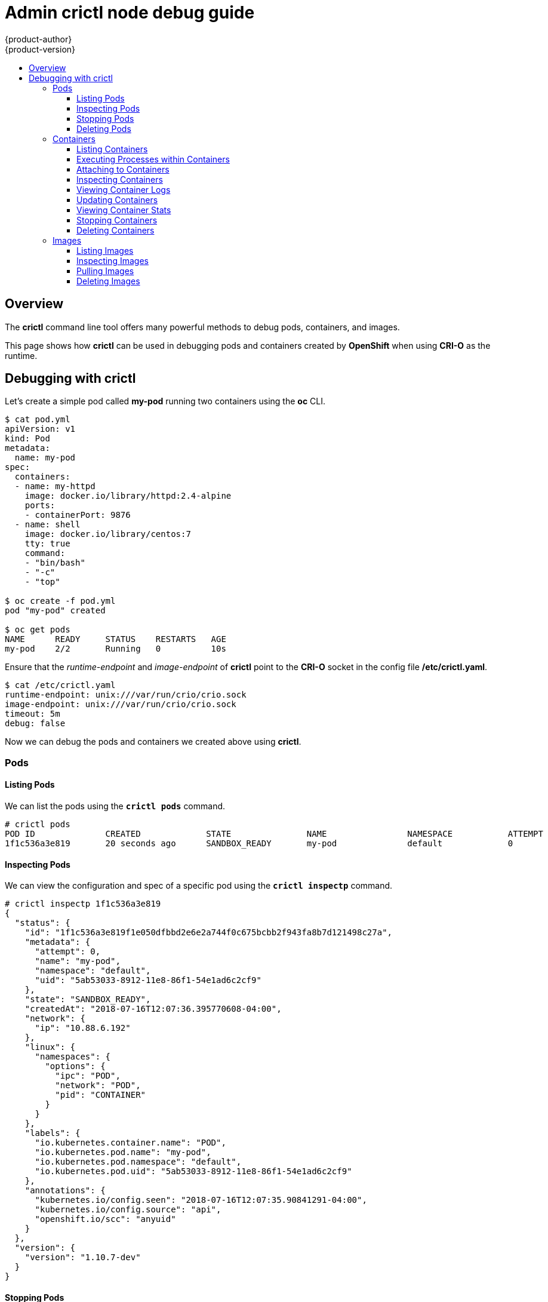 [[Admin-crictl-node-debug-guide]]
= Admin crictl node debug guide
{product-author}
{product-version}
:data-uri:
:icons: font
:experimental:
:toc: macro
:toc-title:
:toclevels: 5
:prewrap!:
:context: debugging-crio-containers-using-crictl

toc::[]

== Overview

The *crictl* command line tool offers many powerful methods to debug pods, containers, and images.

This page shows how *crictl* can be used in debugging pods and containers created by *OpenShift* when using *CRI-O* as the runtime.

== Debugging with crictl

Let's create a simple pod called *my-pod* running two containers using the *oc* CLI.
----
$ cat pod.yml 
apiVersion: v1
kind: Pod
metadata:
  name: my-pod
spec:
  containers:
  - name: my-httpd
    image: docker.io/library/httpd:2.4-alpine
    ports:
    - containerPort: 9876
  - name: shell
    image: docker.io/library/centos:7
    tty: true
    command:
    - "bin/bash"
    - "-c"
    - "top"

$ oc create -f pod.yml
pod "my-pod" created

$ oc get pods
NAME      READY     STATUS    RESTARTS   AGE
my-pod    2/2       Running   0          10s
----

Ensure that the _runtime-endpoint_ and _image-endpoint_ of *crictl* point to the *CRI-O* socket in the config file */etc/crictl.yaml*.
----
$ cat /etc/crictl.yaml 
runtime-endpoint: unix:///var/run/crio/crio.sock
image-endpoint: unix:///var/run/crio/crio.sock
timeout: 5m
debug: false
----

Now we can debug the pods and containers we created above using *crictl*.

=== Pods

==== Listing Pods
We can list the pods using the `*crictl pods*` command.
----
# crictl pods
POD ID              CREATED             STATE               NAME                NAMESPACE           ATTEMPT
1f1c536a3e819       20 seconds ago      SANDBOX_READY       my-pod              default             0
----

==== Inspecting Pods
We can view the configuration and spec of a specific pod using the `*crictl inspectp*` command.
----
# crictl inspectp 1f1c536a3e819
{
  "status": {
    "id": "1f1c536a3e819f1e050dfbbd2e6e2a744f0c675bcbb2f943fa8b7d121498c27a",
    "metadata": {
      "attempt": 0,
      "name": "my-pod",
      "namespace": "default",
      "uid": "5ab53033-8912-11e8-86f1-54e1ad6c2cf9"
    },
    "state": "SANDBOX_READY",
    "createdAt": "2018-07-16T12:07:36.395770608-04:00",
    "network": {
      "ip": "10.88.6.192"
    },
    "linux": {
      "namespaces": {
        "options": {
          "ipc": "POD",
          "network": "POD",
          "pid": "CONTAINER"
        }
      }
    },
    "labels": {
      "io.kubernetes.container.name": "POD",
      "io.kubernetes.pod.name": "my-pod",
      "io.kubernetes.pod.namespace": "default",
      "io.kubernetes.pod.uid": "5ab53033-8912-11e8-86f1-54e1ad6c2cf9"
    },
    "annotations": {
      "kubernetes.io/config.seen": "2018-07-16T12:07:35.90841291-04:00",
      "kubernetes.io/config.source": "api",
      "openshift.io/scc": "anyuid"
    }
  },
  "version": {
    "version": "1.10.7-dev"
  }
}
----

==== Stopping Pods
We can stop a specific pod using the `*crictl stopp*` command. Since *oc* defaults to restarting a pod when stopped or removed, we can see that a new pod was started below.
----
4# crictl pods
POD ID              CREATED             STATE               NAME                NAMESPACE           ATTEMPT
1f1c536a3e819       42 minutes ago      SANDBOX_READY       my-pod              default             0

# crictl stopp 1f1c536a3e819
Stopped sandbox 1f1c536a3e819

# crictl pods
POD ID              CREATED                  STATE               NAME                NAMESPACE           ATTEMPT
5832b44f04ba4       Less than a second ago   SANDBOX_READY       my-pod              default             1
1f1c536a3e819       42 minutes ago           SANDBOX_NOTREADY    my-pod              default             0
----

==== Deleting Pods
Stopped pods can be deleted using the `*crictl rmp*` command.
----
# crictl rmp 1f1c536a3e819
Removed sandbox 1f1c536a3e819

# crictl pods
POD ID              CREATED             STATE               NAME                NAMESPACE           ATTEMPT
5832b44f04ba4       18 seconds ago      SANDBOX_READY       my-pod              default             1
----

The `*crictl stopp*` and `*crictl rmp*` commands can be used to clear the state when the kubelet/node is down. They can also be used to prepare for upgrading, draining, and cleaning.

=== Containers

==== Listing Containers
We can list the containers using the `*crictl ps*` command.
----
# crictl ps
CONTAINER ID        IMAGE                                                              CREATED             STATE               NAME                ATTEMPT
95b8d9c69dd32       49f7960eb7e4cb46f1a02c1f8174c6fac07ebf1eb6d8deffbcb5c695f1c9edd5   38 seconds ago      CONTAINER_RUNNING   shell               0
5b110a8344d3a       73a557ff177a50bab42b5e36c9c8ba4c9fa18f2fe7a74f04900856ab1648cb89   38 seconds ago      CONTAINER_RUNNING   my-httpd            0
----

By default, `*crictl ps*` only lists the running containers, to view all the containers in store use the *--all/-a* flag. As you can see below, a third container that is in the _created_ state showed up.
----
# crictl ps -a
CONTAINER ID        IMAGE                                                              CREATED             STATE               NAME                ATTEMPT
e578fef6bff53       quay.io/crio/redis:alpine                                          5 seconds ago       CONTAINER_CREATED   podsandbox1-redis   0
95b8d9c69dd32       49f7960eb7e4cb46f1a02c1f8174c6fac07ebf1eb6d8deffbcb5c695f1c9edd5   6 minutes ago       CONTAINER_RUNNING   shell               0
5b110a8344d3a       73a557ff177a50bab42b5e36c9c8ba4c9fa18f2fe7a74f04900856ab1648cb89   6 minutes ago       CONTAINER_RUNNING   my-httpd            0
----

==== Executing Processes within Containers
We can use the `*crictl exec*` command to run processes inside a running container. This can be used for in-depth inspection of running containers.

If we expect to run a process to completion, we can use the *--sync* flag.
----
# crictl exec --sync 5b110a8344d3a ls
bin
build
cgi-bin
conf
error
htdocs
icons
include
logs
modules
----

We can also exec into the container with an interactive shell using the *-i* and *-t* flags, which allows us to run multiple proceses inside the container. Use *exit* to exit out of an interactive exec session.
----
# crictl exec -i -t 95b8d9c69dd32 /bin/bash
[root@my-pod /]# ls
ls
bin  etc   lib    media  opt   root  sbin  sys  usr
dev  home  lib64  mnt    proc  run   srv   tmp  var
[root@my-pod /]# ls var
ls var
adm    db     games   kerberos  local  log   nis  preserve  spool  yp
cache  empty  gopher  lib       lock   mail  opt  run       tmp
[root@my-pod /]# exit
----

==== Attaching to Containers
We can attach to a running container using the `*crictl attach*` command to either view the container's ongoing output or control it interactively. To control the container's output interactively use the *-i* and *-t* flags.
----
# crictl attach 95b8d9c69dd32
top - 16:48:37 up 3 days,  2:06,  0 users,  load average: 0.67, 0.85, 0.90

%Cpu(s):  5.9 us,  3.8 sy,  0.0 ni, 88.3 id,  0.3 wa,  1.2 hi,  0.4 si,  0.0 st
KiB Mem : 16301372 total,  5117200 free,  5277132 used,  5907040 buff/cache
KiB Swap:  8220668 total,  8133628 free,    87040 used. 10152004 avail Mem 


    1 root      20   0   56140   3684   3180 R   0.0  0.0   0:00.80 top
----

==== Inspecting Containers
To view the configuration and specs of a container, we can use the `*crictl inspect*` command. Let's inspect the my-httpd container. We can change the output returned using the *-o/--output* flag - the options are _json_, _yaml_, and _table_.
----
# crictl inspect 5b110a8344d3a -o json
{
  "status": {
    "id": "5b110a8344d3a1032f8ea4f233ca58b59c666112dc4fd6aa3940816d767285c1",
    "metadata": {
      "attempt": 0,
      "name": "my-httpd"
    },
    "state": "CONTAINER_RUNNING",
    "createdAt": "2018-07-16T12:07:36.594443574-04:00",
    "startedAt": "2018-07-16T12:07:36.650127149-04:00",
    "finishedAt": "1969-12-31T19:00:00-05:00",
    "exitCode": 0,
    "image": {
      "image": "docker.io/library/httpd:2.4-alpine"
    },
    "imageRef": "docker.io/library/httpd@sha256:aee15196959ee6553c9e623cb9b78d7579dfd3c3cacf474bffbe9614ff8aaf43",
    "reason": "",
    "message": "",
    "labels": {
      "io.kubernetes.container.name": "my-httpd",
      "io.kubernetes.pod.name": "my-pod",
      "io.kubernetes.pod.namespace": "default",
      "io.kubernetes.pod.uid": "5ab53033-8912-11e8-86f1-54e1ad6c2cf9"
    },
    "annotations": {
      "io.kubernetes.container.hash": "c54253e1",
      "io.kubernetes.container.ports": "[{\"containerPort\":9876,\"protocol\":\"TCP\"}]",
      "io.kubernetes.container.restartCount": "0",
      "io.kubernetes.container.terminationMessagePath": "/dev/termination-log",
      "io.kubernetes.container.terminationMessagePolicy": "File",
      "io.kubernetes.pod.terminationGracePeriod": "30"
    },
    "mounts": [
      {
        "containerPath": "/var/run/secrets/kubernetes.io/serviceaccount",
        "hostPath": "/home/umohnani/go/src/github.com/openshift/origin/openshift.local.volumes/pods/5ab53033-8912-11e8-86f1-54e1ad6c2cf9/volumes/kubernetes.io~secret/default-token-9b6pg",
        "propagation": "PROPAGATION_PRIVATE",
        "readonly": true,
        "selinuxRelabel": false
      },
      {
        "containerPath": "/etc/hosts",
        "hostPath": "/home/umohnani/go/src/github.com/openshift/origin/openshift.local.volumes/pods/5ab53033-8912-11e8-86f1-54e1ad6c2cf9/etc-hosts",
        "propagation": "PROPAGATION_PRIVATE",
        "readonly": false,
        "selinuxRelabel": false
      },
      {
        "containerPath": "/dev/termination-log",
        "hostPath": "/home/umohnani/go/src/github.com/openshift/origin/openshift.local.volumes/pods/5ab53033-8912-11e8-86f1-54e1ad6c2cf9/containers/my-httpd/717dca23",
        "propagation": "PROPAGATION_PRIVATE",
        "readonly": false,
        "selinuxRelabel": false
      }
    ],
    "logPath": "/var/log/pods/5ab53033-8912-11e8-86f1-54e1ad6c2cf9/my-httpd/0.log"
  }
}
----

==== Viewing Container Logs
We can also view the logs of a container using the `*crictl logs*` command. Setting the *-f/--follow* flag to true lets you view the logs in real time.
----
# crictl logs 5b110a8344d3a
AH00558: httpd: Could not reliably determine the server's fully qualified domain name, using 10.88.6.192. Set the 'ServerName' directive globally to suppress this message
AH00558: httpd: Could not reliably determine the server's fully qualified domain name, using 10.88.6.192. Set the 'ServerName' directive globally to suppress this message
[Mon Jul 16 16:07:36.719060 2018] [mpm_event:notice] [pid 1:tid 140081269734280] AH00489: Apache/2.4.33 (Unix) configured -- resuming normal operations
[Mon Jul 16 16:07:36.719139 2018] [core:notice] [pid 1:tid 140081269734280] AH00094: Command line: 'httpd -D FOREGROUND'
----

==== Updating Containers
We can use the `*crictl update*` command to change various cgroups options such as _cpu-period_, _cpu-quota_, _cpu-share_ etc.
----
# crictl exec --sync 95b8d9c69dd32 cat /sys/fs/cgroup/cpu/cpu.cfs_period_us
100000

# crictl update --cpu-period 150000 95b8d9c69dd32
95b8d9c69dd32

# crictl exec --sync 95b8d9c69dd32 cat /sys/fs/cgroup/cpu/cpu.cfs_period_us
150000
----

==== Viewing Container Stats
We can view the stats of the containers using the `*crictl stats*` command. By default, `*crictl stats*` will only show stats of running containers.
----
# crictl stats
CONTAINER           CPU %               MEM                 DISK                INODES
5b110a8344d3a       0.02                8.503MB             0B                  0
95b8d9c69dd32       0.11                3.727MB             0B                  0
----

Using the *-a/--all* flag will let you view the stats for all containers regarldess of their state.
----
# crictl stats -a
CONTAINER           CPU %               MEM                 DISK                INODES
e578fef6bff53       0.00                2.687MB             0B                  0
5b110a8344d3a       0.02                8.503MB             0B                  0
95b8d9c69dd32       0.11                3.727MB             0B                  0
----

We can also see the stats of a specific container using the **--id** flag.
----
# crictl stats --id 5b110a8344d3a
CONTAINER           CPU %               MEM                 DISK                INODES
5b110a8344d3a       0.01                8.503MB             0B                  0
----

==== Stopping Containers
We can stop containers with the `*crictl stop*` command. The my-httpd container is stopped and a new one is started as *oc* defaults to restarting containers when they are stopped or removed.
----
# crictl ps
CONTAINER ID        IMAGE                                                              CREATED             STATE               NAME                ATTEMPT
95b8d9c69dd32       49f7960eb7e4cb46f1a02c1f8174c6fac07ebf1eb6d8deffbcb5c695f1c9edd5   34 minutes ago      CONTAINER_RUNNING   shell               0
5b110a8344d3a       73a557ff177a50bab42b5e36c9c8ba4c9fa18f2fe7a74f04900856ab1648cb89   34 minutes ago      CONTAINER_RUNNING   my-httpd            0


# crictl stop 5b110a8344d3a
5b110a8344d3a

# crictl ps
CONTAINER ID        IMAGE                                                              CREATED             STATE               NAME                ATTEMPT
e275d94fd5359       73a557ff177a50bab42b5e36c9c8ba4c9fa18f2fe7a74f04900856ab1648cb89   3 seconds ago       CONTAINER_RUNNING   my-httpd            1
95b8d9c69dd32       49f7960eb7e4cb46f1a02c1f8174c6fac07ebf1eb6d8deffbcb5c695f1c9edd5   34 minutes ago      CONTAINER_RUNNING   shell               0
----

==== Deleting Containers
The `*crictl rm*` command is used to remove containers.
----
# crictl ps
CONTAINER ID        IMAGE                                                              CREATED             STATE               NAME                ATTEMPT
e275d94fd5359       73a557ff177a50bab42b5e36c9c8ba4c9fa18f2fe7a74f04900856ab1648cb89   3 seconds ago       CONTAINER_RUNNING   my-httpd            1
95b8d9c69dd32       49f7960eb7e4cb46f1a02c1f8174c6fac07ebf1eb6d8deffbcb5c695f1c9edd5   34 minutes ago      CONTAINER_RUNNING   shell               0

# crictl rm 5b110a8344d3a
5b110a8344d3a

# crictl ps
CONTAINER ID        IMAGE                                                              CREATED             STATE               NAME                ATTEMPT
95b8d9c69dd32       49f7960eb7e4cb46f1a02c1f8174c6fac07ebf1eb6d8deffbcb5c695f1c9edd5   34 minutes ago      CONTAINER_RUNNING   shell               0
----

The `*crictl stop*` and `*crictl rm*` commands can also be used to clear the state when the kubelet/node is down as well as to prepare for upgrading, draining, and cleaning.

=== Images

==== Listing Images
We can list the images available in the local store using the `*crictl images*` command.
----
# crictl images
IMAGE                        TAG                 IMAGE ID            SIZE
docker.io/kubernetes/pause   latest              f9d5de0795395       251kB
docker.io/library/busybox    latest              8c811b4aec35f       1.36MB
docker.io/library/centos     7                   49f7960eb7e4c       208MB
docker.io/library/httpd      2.4-alpine          73a557ff177a5       96MB
----

==== Inspecting Images
We can also list the images in _json_ or _yaml_ format using the *-o/--output* flag.
----
# crictl images -o json
{
  "images": [
    {
      "id": "f9d5de0795395db6c50cb1ac82ebed1bd8eb3eefcebb1aa724e01239594e937b",
      "repoTags": [
        "docker.io/kubernetes/pause:latest"
      ],
      "repoDigests": [
        "docker.io/kubernetes/pause@sha256:2088df8eb02f10aae012e6d4bc212cabb0ada93cb05f09e504af0c9811e0ca14"
      ],
      "size": "250665",
      "username": ""
    },
    {
      "id": "8c811b4aec35f259572d0f79207bc0678df4c736eeec50bc9fec37ed936a472a",
      "repoTags": [
        "docker.io/library/busybox:latest"
      ],
      "repoDigests": [
        "docker.io/library/busybox@sha256:74f634b1bc1bd74535d5209589734efbd44a25f4e2dc96d78784576a3eb5b335"
      ],
      "size": "1362408",
      "username": ""
    },
    {
      "id": "49f7960eb7e4cb46f1a02c1f8174c6fac07ebf1eb6d8deffbcb5c695f1c9edd5",
      "repoTags": [
        "docker.io/library/centos:7"
      ],
      "repoDigests": [
        "docker.io/library/centos@sha256:eed5b251b615d1e70b10bcec578d64e8aa839d2785c2ffd5424e472818c42755"
      ],
      "size": "208242862",
      "username": ""
    },
    {
      "id": "73a557ff177a50bab42b5e36c9c8ba4c9fa18f2fe7a74f04900856ab1648cb89",
      "repoTags": [
        "docker.io/library/httpd:2.4-alpine"
      ],
      "repoDigests": [
        "docker.io/library/httpd@sha256:aee15196959ee6553c9e623cb9b78d7579dfd3c3cacf474bffbe9614ff8aaf43"
      ],
      "size": "96002744",
      "username": ""
    }
  ]
}
----

==== Pulling Images
We can pull an image from a registry using the `*crictl pull*` command.
----
# crictl pull docker.io/library/fedora:latest
Image is update to date for docker.io/library/fedora@sha256:c4cc32b09c6ae3f1353e7e33a8dda93dc41676b923d6d89afa996b421cc5aa48

# crictl images
IMAGE                        TAG                 IMAGE ID            SIZE
docker.io/kubernetes/pause   latest              f9d5de0795395       251kB
docker.io/library/busybox    latest              8c811b4aec35f       1.36MB
docker.io/library/centos     7                   49f7960eb7e4c       208MB
docker.io/library/httpd      2.4-alpine          73a557ff177a5       96MB
docker.io/library/fedora     latest              cc510acfcd701       263MB
----

The `*crictl inspecti*` command lets you view the spec of an image.
----
# crictl inspecti docker.io/library/centos:7
{
  "status": {
    "id": "49f7960eb7e4cb46f1a02c1f8174c6fac07ebf1eb6d8deffbcb5c695f1c9edd5",
    "repoTags": [
      "docker.io/library/centos:7"
    ],
    "repoDigests": [
      "docker.io/library/centos@sha256:eed5b251b615d1e70b10bcec578d64e8aa839d2785c2ffd5424e472818c42755"
    ],
    "size": "208242862",
    "username": ""
  }
}
----

==== Deleting Images
We can delete images from the local image store using the `*crictl rmi*` command.
----
# crictl images
IMAGE                        TAG                 IMAGE ID            SIZE
docker.io/kubernetes/pause   latest              f9d5de0795395       251kB
docker.io/library/busybox    latest              8c811b4aec35f       1.36MB
docker.io/library/centos     7                   49f7960eb7e4c       208MB
docker.io/library/httpd      2.4-alpine          73a557ff177a5       96MB
docker.io/library/fedora     latest              cc510acfcd701       263MB

# crictl rmi docker.io/library/httpd:2.4-alpine
Deleted: docker.io/library/httpd:2.4-alpine

# crictl images
IMAGE                        TAG                 IMAGE ID            SIZE
docker.io/kubernetes/pause   latest              f9d5de0795395       251kB
docker.io/library/busybox    latest              8c811b4aec35f       1.36MB
docker.io/library/centos     7                   49f7960eb7e4c       208MB
docker.io/library/fedora     latest              cc510acfcd701       263MB
----
